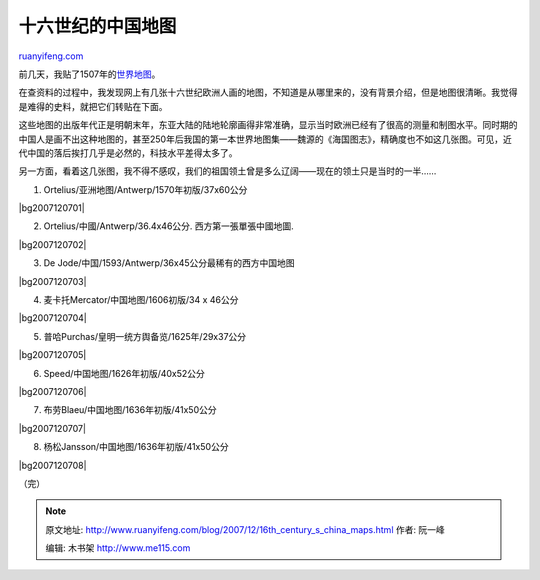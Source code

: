 .. _200712_16th_century_s_china_maps:

十六世纪的中国地图
=====================================

`ruanyifeng.com <http://www.ruanyifeng.com/blog/2007/12/16th_century_s_china_maps.html>`__

前几天，我贴了1507年的\ `世界地图 <http://www.ruanyifeng.com/blog/2007/12/1507_waldseemuller_map.html>`__\ 。

在查资料的过程中，我发现网上有几张十六世纪欧洲人画的地图，不知道是从哪里来的，没有背景介绍，但是地图很清晰。我觉得是难得的史料，就把它们转贴在下面。

这些地图的出版年代正是明朝末年，东亚大陆的陆地轮廓画得非常准确，显示当时欧洲已经有了很高的测量和制图水平。同时期的中国人是画不出这种地图的，甚至250年后我国的第一本世界地图集——魏源的《海国图志》，精确度也不如这几张图。可见，近代中国的落后挨打几乎是必然的，科技水平差得太多了。

另一方面，看着这几张图，我不得不感叹，我们的祖国领土曾是多么辽阔——现在的领土只是当时的一半……

1. Ortelius/亚洲地图/Antwerp/1570年初版/37x60公分

|bg2007120701|

2. Ortelius/中國/Antwerp/36.4x46公分. 西方第一張單張中國地圖.

|bg2007120702|

3. De Jode/中国/1593/Antwerp/36x45公分最稀有的西方中国地图

|bg2007120703|

4. 麦卡托Mercator/中国地图/1606初版/34 x 46公分

|bg2007120704|

5. 普哈Purchas/皇明一统方舆备览/1625年/29x37公分

|bg2007120705|

6. Speed/中国地图/1626年初版/40x52公分

|bg2007120706|

7. 布劳Blaeu/中国地图/1636年初版/41x50公分

|bg2007120707|

8. 杨松Jansson/中国地图/1636年初版/41x50公分

|bg2007120708|

（完）

.. note::
    原文地址: http://www.ruanyifeng.com/blog/2007/12/16th_century_s_china_maps.html 
    作者: 阮一峰 

    编辑: 木书架 http://www.me115.com